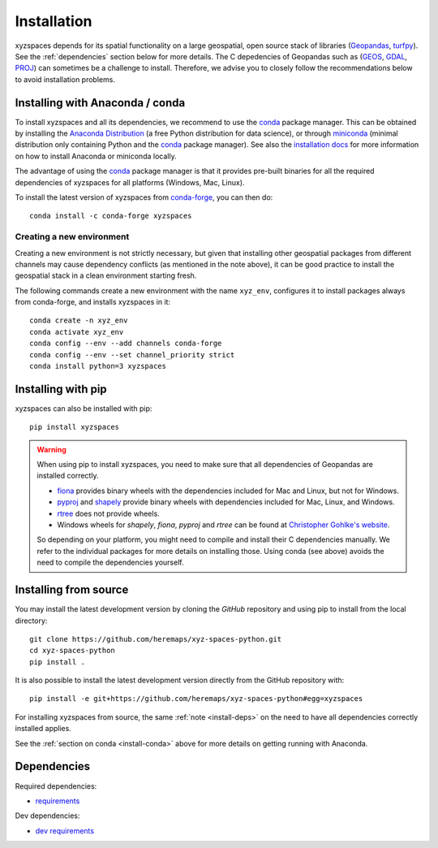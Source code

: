Installation
============

xyzspaces depends for its spatial functionality on a large geospatial, open
source stack of libraries (`Geopandas`_, `turfpy`_). See the
:ref:`dependencies` section below for more details. The C depedencies of Geopandas such as (`GEOS`_, `GDAL`_, `PROJ`_)
can sometimes be a challenge to install. Therefore, we advise you
to closely follow the recommendations below to avoid installation problems.

.. _install-conda:

Installing with Anaconda / conda
--------------------------------

To install xyzspaces and all its dependencies, we recommend to use the `conda`_
package manager. This can be obtained by installing the
`Anaconda Distribution`_ (a free Python distribution for data science), or
through `miniconda`_ (minimal distribution only containing Python and the
`conda`_ package manager). See also the `installation docs
<https://conda.io/docs/user-guide/install/download.html>`__ for more information
on how to install Anaconda or miniconda locally.

The advantage of using the `conda`_ package manager is that it provides
pre-built binaries for all the required dependencies of xyzspaces
for all platforms (Windows, Mac, Linux).

To install the latest version of xyzspaces from `conda-forge`_, you can then do::

    conda install -c conda-forge xyzspaces

Creating a new environment
^^^^^^^^^^^^^^^^^^^^^^^^^^

Creating a new environment is not strictly necessary, but given that installing
other geospatial packages from different channels may cause dependency conflicts
(as mentioned in the note above), it can be good practice to install the geospatial
stack in a clean environment starting fresh.

The following commands create a new environment with the name ``xyz_env``,
configures it to install packages always from conda-forge, and installs
xyzspaces in it::

    conda create -n xyz_env
    conda activate xyz_env
    conda config --env --add channels conda-forge
    conda config --env --set channel_priority strict
    conda install python=3 xyzspaces


.. _install-pip:

Installing with pip
-------------------

xyzspaces can also be installed with pip::

    pip install xyzspaces

.. _install-deps:

.. warning::

    When using pip to install xyzspaces, you need to make sure that all dependencies of Geopandas are
    installed correctly.

    - `fiona`_ provides binary wheels with the dependencies included for Mac and Linux,
      but not for Windows.
    - `pyproj`_ and `shapely`_ provide binary wheels with dependencies included
      for Mac, Linux, and Windows.
    - `rtree`_ does not provide wheels.
    - Windows wheels for `shapely`, `fiona`, `pyproj` and `rtree`
      can be found at `Christopher Gohlke's website
      <https://www.lfd.uci.edu/~gohlke/pythonlibs/>`_.

    So depending on your platform, you might need to compile and install their
    C dependencies manually. We refer to the individual packages for more
    details on installing those.
    Using conda (see above) avoids the need to compile the dependencies yourself.

Installing from source
----------------------

You may install the latest development version by cloning the
`GitHub` repository and using pip to install from the local directory::

    git clone https://github.com/heremaps/xyz-spaces-python.git
    cd xyz-spaces-python
    pip install .

It is also possible to install the latest development version
directly from the GitHub repository with::

    pip install -e git+https://github.com/heremaps/xyz-spaces-python#egg=xyzspaces

For installing xyzspaces from source, the same :ref:`note <install-deps>` on
the need to have all dependencies correctly installed applies.

See the :ref:`section on conda <install-conda>` above for more details on
getting running with Anaconda.

.. _dependencies:

Dependencies
------------

Required dependencies:

- `requirements`_

Dev dependencies:

- `dev requirements`_



.. _PyPI: https://pypi.python.org/pypi/xyzspaces

.. _GitHub: https://github.com/heremaps/xyz-spaces-python

.. _requirements: https://github.com/heremaps/xyz-spaces-python/blob/master/requirements.txt

.. _dev requirements: https://github.com/heremaps/xyz-spaces-python/blob/master/requirements_dev.txt

.. _Geopandas: https://geopandas.org/

.. _turfpy: https://pypi.org/project/turfpy/

.. _shapely: https://shapely.readthedocs.io

.. _fiona: https://fiona.readthedocs.io

.. _pyproj: https://github.com/pyproj4/pyproj

.. _rtree: https://github.com/Toblerity/rtree

.. _conda: https://conda.io/en/latest/

.. _Anaconda distribution: https://www.anaconda.com/distribution/

.. _miniconda: https://docs.conda.io/en/latest/miniconda.html

.. _conda-forge: https://conda-forge.org/

.. _GDAL: https://www.gdal.org/

.. _GEOS: https://geos.osgeo.org

.. _PROJ: https://proj.org/

